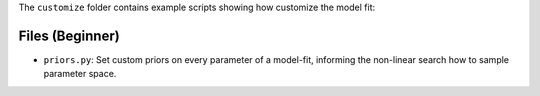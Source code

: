 The ``customize`` folder contains example scripts showing how customize the model fit:

Files (Beginner)
----------------

- ``priors.py``: Set custom priors on every parameter of a model-fit, informing the non-linear search how to sample parameter space.